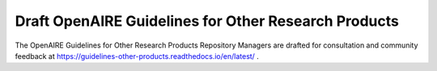.. _orp:

Draft OpenAIRE Guidelines for Other Research Products
=====================================================

The OpenAIRE Guidelines for Other Research Products Repository Managers are drafted for consultation and community feedback at https://guidelines-other-products.readthedocs.io/en/latest/ .

